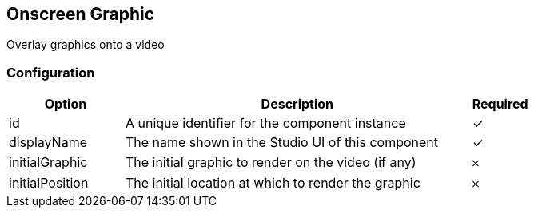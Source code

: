 == Onscreen Graphic
Overlay graphics onto a video

=== Configuration
[cols="2,6,^1",options="header"]
|===
|Option | Description | Required
| id | A unique identifier for the component instance | ✓
| displayName | The name shown in the Studio UI of this component | ✓
| initialGraphic | The initial graphic to render on the video (if any) |  𐄂 
| initialPosition | The initial location at which to render the graphic |  𐄂 
|===

